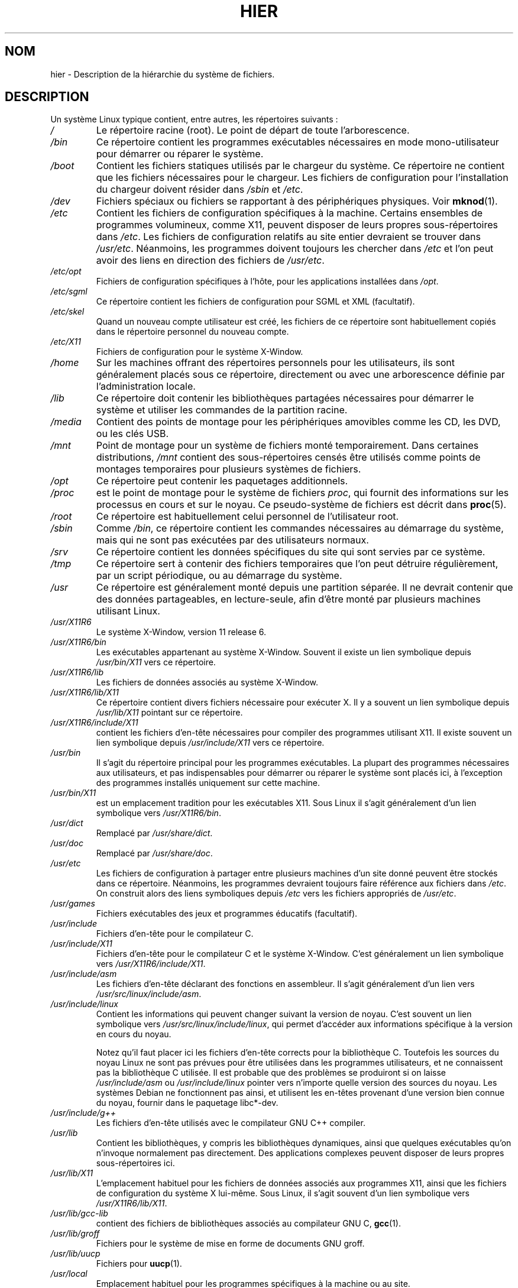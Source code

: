 .\" Copyright (c) 1993 by Thomas Koenig (ig25@rz.uni-karlsruhe.de)
.\"
.\" Permission is granted to make and distribute verbatim copies of this
.\" manual provided the copyright notice and this permission notice are
.\" preserved on all copies.
.\"
.\" Permission is granted to copy and distribute modified versions of this
.\" manual under the conditions for verbatim copying, provided that the
.\" entire resulting derived work is distributed under the terms of a
.\" permission notice identical to this one.
.\"
.\" Since the Linux kernel and libraries are constantly changing, this
.\" manual page may be incorrect or out-of-date.  The author(s) assume no
.\" responsibility for errors or omissions, or for damages resulting from
.\" the use of the information contained herein.  The author(s) may not
.\" have taken the same level of care in the production of this manual,
.\" which is licensed free of charge, as they might when working
.\" professionally.
.\"
.\" Formatted or processed versions of this manual, if unaccompanied by
.\" the source, must acknowledge the copyright and authors of this work.
.\" License.
.\" Modified Sun Jul 25 11:05:58 1993 by Rik Faith (faith@cs.unc.edu)
.\" Modified Sat Feb 10 16:18:03 1996 by Urs Thuermann (urs@isnogud.escape.de)
.\" Modified Mon Jun 16 20:02:00 1997 by Nicolás Lichtmaier <nick@debian.org>
.\" Modified Mon Feb  6 16:41:00 1999 by Nicolás Lichtmaier <nick@debian.org>
.\" Modified Tue Feb  8 16:46:45 2000 by Chris Pepper <pepper@tgg.com>
.\" Modified Fri Sep  7 20:32:45 2001 by Tammy Fox <tfox@redhat.com>
.\"*******************************************************************
.\"
.\" This file was generated with po4a. Translate the source file.
.\"
.\"*******************************************************************
.TH HIER 7 "30 mars 2009" Linux "Manuel du programmeur Linux"
.SH NOM
hier \- Description de la hiérarchie du système de fichiers.
.SH DESCRIPTION
Un système Linux typique contient, entre autres, les répertoires suivants\ :
.TP 
\fI/\fP
Le répertoire racine (root). Le point de départ de toute l'arborescence.
.TP 
\fI/bin\fP
Ce répertoire contient les programmes exécutables nécessaires en mode
mono\-utilisateur pour démarrer ou réparer le système.
.TP 
\fI/boot\fP
Contient les fichiers statiques utilisés par le chargeur du système. Ce
répertoire ne contient que les fichiers nécessaires pour le chargeur. Les
fichiers de configuration pour l'installation du chargeur doivent résider
dans \fI/sbin\fP et \fI/etc\fP.
.TP 
\fI/dev\fP
Fichiers spéciaux ou fichiers se rapportant à des périphériques
physiques. Voir \fBmknod\fP(1).
.TP 
\fI/etc\fP
Contient les fichiers de configuration spécifiques à la machine. Certains
ensembles de programmes volumineux, comme X11, peuvent disposer de leurs
propres sous\-répertoires dans \fI/etc\fP. Les fichiers de configuration
relatifs au site entier devraient se trouver dans \fI/usr/etc\fP. Néanmoins,
les programmes doivent toujours les chercher dans \fI/etc\fP et l'on peut avoir
des liens en direction des fichiers de \fI/usr/etc\fP.
.TP 
\fI/etc/opt\fP
Fichiers de configuration spécifiques à l'hôte, pour les applications
installées dans \fI/opt\fP.
.TP 
\fI/etc/sgml\fP
Ce répertoire contient les fichiers de configuration pour SGML et XML
(facultatif).
.TP 
\fI/etc/skel\fP
Quand un nouveau compte utilisateur est créé, les fichiers de ce répertoire
sont habituellement copiés dans le répertoire personnel du nouveau compte.
.TP 
\fI/etc/X11\fP
Fichiers de configuration pour le système X\-Window.
.TP 
\fI/home\fP
Sur les machines offrant des répertoires personnels pour les utilisateurs,
ils sont généralement placés sous ce répertoire, directement ou avec une
arborescence définie par l'administration locale.
.TP 
\fI/lib\fP
Ce répertoire doit contenir les bibliothèques partagées nécessaires pour
démarrer le système et utiliser les commandes de la partition racine.
.TP 
\fI/media\fP
Contient des points de montage pour les périphériques amovibles comme les
CD, les DVD, ou les clés USB.
.TP 
\fI/mnt\fP
Point de montage pour un système de fichiers monté temporairement. Dans
certaines distributions, \fI/mnt\fP contient des sous\-répertoires censés être
utilisés comme points de montages temporaires pour plusieurs systèmes de
fichiers.
.TP 
\fI/opt\fP
Ce répertoire peut contenir les paquetages additionnels.
.TP 
\fI/proc\fP
est le point de montage pour le système de fichiers \fIproc\fP, qui fournit des
informations sur les processus en cours et sur le noyau. Ce pseudo\-système
de fichiers est décrit dans \fBproc\fP(5).
.TP 
\fI/root\fP
Ce répertoire est habituellement celui personnel de l'utilisateur root.
.TP 
\fI/sbin\fP
Comme \fI/bin\fP, ce répertoire contient les commandes nécessaires au démarrage
du système, mais qui ne sont pas exécutées par des utilisateurs normaux.
.TP 
\fI/srv\fP
Ce répertoire contient les données spécifiques du site qui sont servies par
ce système.
.TP 
\fI/tmp\fP
Ce répertoire sert à contenir des fichiers temporaires que l'on peut
détruire régulièrement, par un script périodique, ou au démarrage du
système.
.TP 
\fI/usr\fP
Ce répertoire est généralement monté depuis une partition séparée. Il ne
devrait contenir que des données partageables, en lecture\-seule, afin d'être
monté par plusieurs machines utilisant Linux.
.TP 
\fI/usr/X11R6\fP
Le système X\-Window, version 11 release 6.
.TP 
\fI/usr/X11R6/bin\fP
Les exécutables appartenant au système X\-Window. Souvent il existe un lien
symbolique depuis \fI/usr/bin/X11\fP vers ce répertoire.
.TP 
\fI/usr/X11R6/lib\fP
Les fichiers de données associés au système X\-Window.
.TP 
\fI/usr/X11R6/lib/X11\fP
Ce répertoire contient divers fichiers nécessaire pour exécuter X. Il y a
souvent un lien symbolique depuis \fI/usr/lib/X11\fP pointant sur ce
répertoire.
.TP 
\fI/usr/X11R6/include/X11\fP
contient les fichiers d'en\-tête nécessaires pour compiler des programmes
utilisant X11. Il existe souvent un lien symbolique depuis
\fI/usr/include/X11\fP vers ce répertoire.
.TP 
\fI/usr/bin\fP
Il s'agit du répertoire principal pour les programmes exécutables. La
plupart des programmes nécessaires aux utilisateurs, et pas indispensables
pour démarrer ou réparer le système sont placés ici, à l'exception des
programmes installés uniquement sur cette machine.
.TP 
\fI/usr/bin/X11\fP
est un emplacement tradition pour les exécutables X11. Sous Linux il s'agit
généralement d'un lien symbolique vers \fI/usr/X11R6/bin\fP.
.TP 
\fI/usr/dict\fP
Remplacé par \fI/usr/share/dict\fP.
.TP 
\fI/usr/doc\fP
Remplacé par \fI/usr/share/doc\fP.
.TP 
\fI/usr/etc\fP
Les fichiers de configuration à partager entre plusieurs machines d'un site
donné peuvent être stockés dans ce répertoire. Néanmoins, les programmes
devraient toujours faire référence aux fichiers dans \fI/etc\fP. On construit
alors des liens symboliques depuis \fI/etc\fP vers les fichiers appropriés de
\fI/usr/etc\fP.
.TP 
\fI/usr/games\fP
Fichiers exécutables des jeux et programmes éducatifs (facultatif).
.TP 
\fI/usr/include\fP
Fichiers d'en\-tête pour le compilateur C.
.TP 
\fI/usr/include/X11\fP
Fichiers d'en\-tête pour le compilateur C et le système X\-Window. C'est
généralement un lien symbolique vers \fI/usr/X11R6/include/X11\fP.
.TP 
\fI/usr/include/asm\fP
Les fichiers d'en\-tête déclarant des fonctions en assembleur. Il s'agit
généralement d'un lien vers \fI/usr/src/linux/include/asm\fP.
.TP 
\fI/usr/include/linux\fP
Contient les informations qui peuvent changer suivant la version de
noyau. C'est souvent un lien symbolique vers
\fI/usr/src/linux/include/linux\fP, qui permet d'accéder aux informations
spécifique à la version en cours du noyau.

Notez qu'il faut placer ici les fichiers d'en\-tête corrects pour la
bibliothèque C. Toutefois les sources du noyau Linux ne sont pas prévues
pour être utilisées dans les programmes utilisateurs, et ne connaissent pas
la bibliothèque C utilisée. Il est probable que des problèmes se produiront
si on laisse \fI/usr/include/asm\fP ou \fI/usr/include/linux\fP pointer vers
n'importe quelle version des sources du noyau. Les systèmes Debian ne
fonctionnent pas ainsi, et utilisent les en\-têtes provenant d'une version
bien connue du noyau, fournir dans le paquetage libc*\-dev.
.TP 
\fI/usr/include/g++\fP
Les fichiers d'en\-tête utilisés avec le compilateur GNU C++ compiler.
.TP 
\fI/usr/lib\fP
Contient les bibliothèques, y compris les bibliothèques dynamiques, ainsi
que quelques exécutables qu'on n'invoque normalement pas directement. Des
applications complexes peuvent disposer de leurs propres sous\-répertoires
ici.
.TP 
\fI/usr/lib/X11\fP
L'emplacement habituel pour les fichiers de données associés aux programmes
X11, ainsi que les fichiers de configuration du système X lui\-même. Sous
Linux, il s'agit souvent d'un lien symbolique vers \fI/usr/X11R6/lib/X11\fP.
.TP 
\fI/usr/lib/gcc\-lib\fP
contient des fichiers de bibliothèques associés au compilateur GNU C,
\fBgcc\fP(1).
.TP 
\fI/usr/lib/groff\fP
Fichiers pour le système de mise en forme de documents GNU groff.
.TP 
\fI/usr/lib/uucp\fP
Fichiers pour \fBuucp\fP(1).
.TP 
\fI/usr/local\fP
Emplacement habituel pour les programmes spécifiques à la machine ou au
site.
.TP 
\fI/usr/local/bin\fP
Contient les programmes exécutables spécifiques au site.
.TP 
\fI/usr/local/doc\fP
Contient la documentation locale.
.TP 
\fI/usr/local/etc\fP
Contient les fichiers de configuration de programmes installés localement.
.TP 
\fI/usr/local/games\fP
Fichiers exécutables des jeux installé localement.
.TP 
\fI/usr/local/lib\fP
Contient les fichiers associés aux programmes installés localement.
.TP 
\fI/usr/local/include\fP
Fichiers d'en\-tête personnalisés pour le compilateur C.
.TP 
\fI/usr/local/info\fP
Pages d'informations associées aux programmes installés localement.
.TP 
\fI/usr/local/man\fP
Pages de manuel des applications installées localement.
.TP 
\fI/usr/local/sbin\fP
Programmes d'administration installés localement.
.TP 
\fI/usr/local/share\fP
Données des applications installées localement, qui peuvent être partagées
entre différentes architectures fonctionnant avec le même OS.
.TP 
\fI/usr/local/src\fP
Fichiers sources des applications développées ou installées localement.
.TP 
\fI/usr/man\fP
Remplacé par \fI/usr/share/man\fP.
.TP 
\fI/usr/sbin\fP
contient les programmes d'administration du système qui ne sont pas
indispensables pour le démarrage, pour monter \fI/usr\fP, ou pour les
réparations du système de fichiers.
.TP 
\fI/usr/share\fP
contient des sous\-répertoires avec les données des applications,
susceptibles d'être partagées entre différentes architectures avec le même
système d'exploitation. On trouve souvent ici des choses qui se trouvaient
auparavant dans \fI/usr/doc\fP ou \fI/usr/lib\fP ou encore \fI/usr/man\fP.
.TP 
\fI/usr/share/dict\fP
Ce répertoire regroupe les fichiers contenant les listes de mots utilisées
par les vérificateurs orthographiques. [NDT] On peut y trouver des
sous\-répertoires en fonction de la langue utilisée.
.TP 
\fI/usr/share/doc\fP
Documentation à propos des programmes installés.
.TP 
\fI/usr/share/games\fP
Données statiques pour les jeux de \fI/usr/games\fP.
.TP 
\fI/usr/share/info\fP
Pages de la commande info.
.TP 
\fI/usr/share/locale\fP
Informations pour l'internationalisation.
.TP 
\fI/usr/share/man\fP
Les pages de manuel sont placées dans des sous\-répertoires en fonction de la
section.
.TP 
\fI/usr/share/man/<locale>/man[1\-9]\fP
Ces répertoires contiennent les pages de manuel des localisations indiquées
sous forme de code source. Les systèmes n'utilisant qu'un seul langage pour
toutes les pages de manuel peuvent ignorer la chaîne <locale>.
.TP 
\fI/usr/share/misc\fP
Données diverses partageables entre différentes architectures pour le même
système d'exploitation.
.TP 
\fI/usr/share/nls\fP
Catalogues de messages pour le support de l'internationalisation.
.TP 
\fI/usr/share/sgml\fP
Fichiers pour SGML et XML.
.TP 
\fI/usr/share/terminfo\fP
Base de données pour terminfo.
.TP 
\fI/usr/share/tmac\fP
Macros troff non distribuées avec groff.
.TP 
\fI/usr/share/zoneinfo\fP
Fichiers d'information sur les fuseaux horaires.
.TP 
\fI/usr/src\fP
Fichiers sources de différentes parties du système, inclus à titre de
référence dans certains paquetages. Ne pas placer ici de projets personnels,
car les fichiers se trouvant dans \fI/usr\fP doivent être considérés comme
uniquement accessibles en lecture, sauf durant l'installation de nouveaux
logiciels.
.TP 
\fI/usr/src/linux\fP
Emplacement traditionnel des sources du noyau. Ceci est important sur les
systèmes où \fI/usr/include/linux\fP est un lien symbolique pointant dans ce
répertoire. Si on doit construire un nouveau noyau, il vaut mieux utiliser
un autre répertoire.
.TP 
\fI/usr/tmp\fP
Obsolète, ce doit être un lien symbolique vers \fI/var/tmp\fP, Présent pour des
raisons de compatibilité, ne devrait jamais être utilisé.
.TP 
\fI/var\fP
Ce répertoire contient des fichiers qui peuvent changer régulièrement comme
les fichiers des files d'attente, ou les fichiers de journalisation.
.TP 
\fI/var/adm\fP
Ce répertoire est maintenant remplacé par \fI/var/log\fP et devrait donc être
un lien symbolique vers ce dernier.
.TP 
\fI/var/backups\fP
Réservé pour des raisons historiques.
.TP 
\fI/var/cache\fP
Données de cache de divers programmes.
.TP 
\fI/var/catman/cat[1\-9]\fP ou \fI/var/cache/man/cat[1\-9]\fP
Ces répertoires contiennent les pages de manuel préformatées des sections
correspondantes. L'utilisation des pages de manuel préformatées tombe en
désuétude.
.TP 
\fI/var/cron\fP
Réservé pour des raisons historiques.
.TP 
\fI/var/lib\fP
Données variables pour divers programmes.
.TP 
\fI/var/local\fP
Données variables pour \fI/usr/local\fP.
.TP 
\fI/var/lock\fP
Les fichiers de verrouillage sont placés dans ce répertoire. La convention
de noms pour ces fichiers est \fILCK..<périphérique>\fP où
\fI<périphérique>\fP est le nom du périphérique dans le système de
fichiers. Le format utilisé est celui des fichiers de verrouillage HDU UUCP,
c'est\-à\-dire ils contiennent un PID sous forme de nombre décimal, au format
ASCII, de 10 chiffres, suivi d'un caractère de Retour\-Chariot.
.TP 
\fI/var/log\fP
Divers fichiers de journalisation.
.TP 
\fI/var/opt\fP
Données variables pour \fI/opt\fP.
.TP 
\fI/var/mail\fP
Boîtes à lettres des utilisateurs. Remplace \fI/var/spool/mail\fP.
.TP 
\fI/var/msgs\fP
Réservé pour des raisons historiques.
.TP 
\fI/var/preserve\fP
Réservé pour des raisons historiques.
.TP 
\fI/var/run\fP
Fichiers de variables à l'exécution, comme les fichiers de verrouillage
contenant le PID, ainsi que la journalisation des connexions \fI(utmp)\fP. Ces
fichiers sont normalement effacés lors du démarrage.
.TP 
\fI/var/spool\fP
Contient les fichiers spool ou files pour divers programmes.
.TP 
\fI/var/spool/at\fP
Contient les jobs programmés pour \fBat\fP(1).
.TP 
\fI/var/spool/cron\fP
Contient les tâches programmés pour \fBcron\fP(8).
.TP 
\fI/var/spool/lpd\fP
Contient les fichiers en attente d'impression.
.TP 
\fI/var/spool/mail\fP
Remplacé par \fI/var/mail\fP.
.TP 
\fI/var/spool/mqueue\fP
Courriers en attente d'émission.
.TP 
\fI/var/spool/news\fP
Répertoire de fichiers en attente pour les news.
.TP 
\fI/var/spool/rwho\fP
Fichier en attente pour \fBrwhod\fP(8).
.TP 
\fI/var/spool/smail\fP
Contient les fichiers en attente pour le programme \fBsmail\fP(1) de
distribution du courrier.
.TP 
\fI/var/spool/uucp\fP
contient les fichiers en attente pour \fBuucp\fP(1).
.TP 
\fI/var/tmp\fP
Comme \fI/tmp\fP, ce répertoire contient des fichiers temporaires stockés pour
une durée indéterminée.
.TP 
\fI/var/yp\fP
Base de données pour NIS.
.SH CONFORMITÉ
Standard du système de fichiers Linux, FHS version 2.2
<http://www.pathname.com/fhs/>.
.SH BOGUES
Cette liste n'est pas exhaustive, certains systèmes peuvent être configurés
différemment.
.SH "VOIR AUSSI"
\fBfind\fP(1), \fBln\fP(1), \fBproc\fP(5), \fBmount\fP(8)

The Linux Filesystem Hierarchy Standard.
.SH COLOPHON
Cette page fait partie de la publication 3.23 du projet \fIman\-pages\fP
Linux. Une description du projet et des instructions pour signaler des
anomalies peuvent être trouvées à l'adresse
<URL:http://www.kernel.org/doc/man\-pages/>.
.SH TRADUCTION
Depuis 2010, cette traduction est maintenue à l'aide de l'outil
po4a <URL:http://po4a.alioth.debian.org/> par l'équipe de
traduction francophone au sein du projet perkamon
<URL:http://alioth.debian.org/projects/perkamon/>.
.PP
Christophe Blaess <URL:http://www.blaess.fr/christophe/> (1996-2003),
Alain Portal <URL:http://manpagesfr.free.fr/> (2003-2006).
Julien Cristau et l'équipe francophone de traduction de Debian\ (2006-2009).
.PP
Veuillez signaler toute erreur de traduction en écrivant à
<perkamon\-l10n\-fr@lists.alioth.debian.org>.
.PP
Vous pouvez toujours avoir accès à la version anglaise de ce document en
utilisant la commande
«\ \fBLC_ALL=C\ man\fR \fI<section>\fR\ \fI<page_de_man>\fR\ ».
